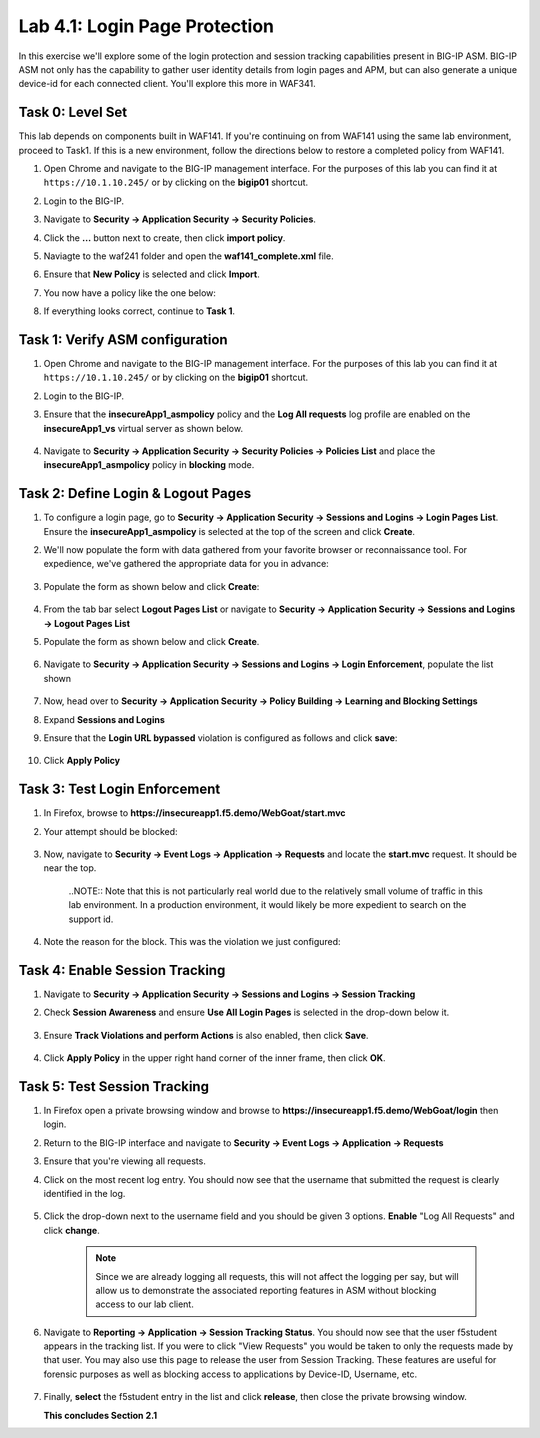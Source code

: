 Lab 4.1: Login Page Protection
------------------------------

..  |lab41-01| image:: images/lab41-01.png
        :width: 800px
..  |lab41-02| image:: images/lab41-02.png
        :width: 800px
..  |lab41-03| image:: images/lab41-03.png
        :width: 800px
..  |lab41-04| image:: images/lab41-04.png
        :width: 800px
..  |lab41-05| image:: images/lab41-05.png
        :width: 800px
..  |lab41-06| image:: images/lab41-06.png
        :width: 800px
..  |lab41-07| image:: images/lab41-07.png
        :width: 800px
..  |lab41-08| image:: images/lab41-08.png
        :width: 800px
..  |lab41-09| image:: images/lab41-09.png
        :width: 800px
..  |lab41-10| image:: images/lab41-10.png
        :width: 800px
..  |lab41-11| image:: images/lab41-11.png
        :width: 800px
..  |lab41-12| image:: images/lab41-12.png
        :width: 800px
..  |lab41-13| image:: images/lab41-13.png
        :width: 600px
..  |lab41-14| image:: images/lab41-14.png
        :width: 800px
..  |lab41-15| image:: images/lab41-15.png
        :width: 800px
..  |lab41-16| image:: images/lab41-16.png
        :width: 800px
..  |lab41-17| image:: images/lab41-17.png
        :width: 800px
..  |lab41-18| image:: images/lab41-18.png
        :width: 800px
..  |lab41-19| image:: images/lab41-19.png
        :width: 800px
..  |lab41-20| image:: images/lab41-20.png
        :width: 600px


In this exercise we'll explore some of the login protection and session tracking capabilities present in BIG-IP ASM.  BIG-IP ASM not only has the capability to gather user identity details from login pages and APM, but can also generate a unique device-id for each connected client.  You'll explore this more in WAF341.


Task 0: Level Set
~~~~~~~~~~~~~~~~~

This lab depends on components built in WAF141.  If you're continuing on from WAF141 using the same lab environment, proceed to Task1.  If this is a new environment, follow the directions below to restore a completed policy from WAF141.

#.  Open Chrome and navigate to the BIG-IP management interface.  For the purposes of this lab you can find it at ``https://10.1.10.245/`` or by clicking on the **bigip01** shortcut.

#.  Login to the BIG-IP.

#.  Navigate to **Security -> Application Security -> Security Policies**.

#.  Click the **...** button next to create, then click **import policy**.

    |lab41-17|

#.  Naviagte to the waf241 folder and open the **waf141_complete.xml** file.

    |lab41-18|

#.  Ensure that **New Policy** is selected and click **Import**.

    |lab41-19|

#.  You now have a policy like the one below:

    |lab41-20|

#.  If everything looks correct, continue to **Task 1**.


Task 1: Verify ASM configuration
~~~~~~~~~~~~~~~~~~~~~~~~~~~~~~~~~~~~~~~~~~~~~~~~~~~

#.  Open Chrome and navigate to the BIG-IP management interface.  For the purposes of this lab you can find it at ``https://10.1.10.245/`` or by clicking on the **bigip01** shortcut.

#.  Login to the BIG-IP.

#.  Ensure that the **insecureApp1_asmpolicy** policy and the **Log All requests** log profile are enabled on the **insecureApp1_vs** virtual server as shown below.

        |lab41-01|

#.  Navigate to  **Security -> Application Security -> Security Policies -> Policies List** and place the **insecureApp1_asmpolicy** policy in **blocking** mode.


Task 2: Define Login & Logout Pages
~~~~~~~~~~~~~~~~~~~~~~~~~~~~~~~~~~~

#.  To configure a login page, go to **Security -> Application Security -> Sessions and Logins -> Login Pages List**.  Ensure the **insecureApp1_asmpolicy** is selected at the top of the screen and click **Create**.

#.  We'll now populate the form with data gathered from your favorite browser or reconnaissance tool.  For expedience, we've gathered the appropriate data for you in advance:

        |lab41-03|

#.  Populate the form as shown below and click **Create**:

        |lab41-04|

#.  From the tab bar select **Logout Pages List** or navigate to **Security -> Application Security -> Sessions and Logins -> Logout Pages List**

#.  Populate the form as shown below and click **Create**.

         |lab41-05|

#.  Navigate to **Security -> Application Security -> Sessions and Logins -> Login Enforcement**, populate the list shown


         |lab41-06|


#.  Now, head over to **Security -> Application Security -> Policy Building -> Learning and Blocking Settings**

#.  Expand **Sessions and Logins**

#.  Ensure that the **Login URL bypassed** violation is configured as follows and click **save**:

        |lab41-07|

#.  Click **Apply Policy**

Task 3: Test Login Enforcement
~~~~~~~~~~~~~~~~~~~~~~~~~~~~~~

#.  In Firefox, browse to **https://insecureapp1.f5.demo/WebGoat/start.mvc**

#.  Your attempt should be blocked:

        |lab41-08|

#.  Now, navigate to **Security -> Event Logs -> Application -> Requests** and locate the **start.mvc** request.  It should be near the top.

        |lab41-09|

        ..NOTE:: Note that this is not particularly real world due to the relatively small volume of traffic in this lab environment.  In a production environment, it would likely be more expedient to search on the support id.

#.  Note the reason for the block.  This was the violation we just configured:

        |lab41-10|

Task 4: Enable Session Tracking
~~~~~~~~~~~~~~~~~~~~~~~~~~~~~~~

#.  Navigate to **Security -> Application Security -> Sessions and Logins -> Session Tracking**

#.  Check **Session Awareness** and ensure **Use All Login Pages** is selected in the drop-down below it.

        |lab41-11|

#.  Ensure **Track Violations and perform Actions** is also enabled, then click **Save**.

        |lab41-12|

#.  Click **Apply Policy** in the upper right hand corner of the inner frame, then click **OK**.


Task 5: Test Session Tracking
~~~~~~~~~~~~~~~~~~~~~~~~~~~~~

#.  In Firefox open a private browsing window and browse to **https://insecureapp1.f5.demo/WebGoat/login** then login.

#.  Return to the BIG-IP interface and navigate to **Security -> Event Logs -> Application -> Requests**

#.  Ensure that you're viewing all requests.

#.  Click on the most recent log entry.  You should now see that the username that submitted the request is clearly identified in the log.

        |lab41-14|

#.  Click the drop-down next to the username field and you should be given 3 options.  **Enable** "Log All Requests" and click **change**.

        |lab41-15|

        .. NOTE::  Since we are already logging all requests, this will not affect the logging per say, but will allow us to demonstrate the associated reporting features in ASM without blocking access to our lab client.


#.  Navigate to **Reporting -> Application -> Session Tracking Status**.  You should now see that the user f5student appears in the tracking list.  If you were to click "View Requests" you would be taken to only the requests made by that user.  You may also use this page to release the user from Session Tracking.  These features are useful for forensic purposes as well as blocking access to applications by Device-ID, Username, etc.

        |lab41-16|

#.  Finally, **select** the f5student entry in the list and click **release**, then close the private browsing window.


    **This concludes Section 2.1**

